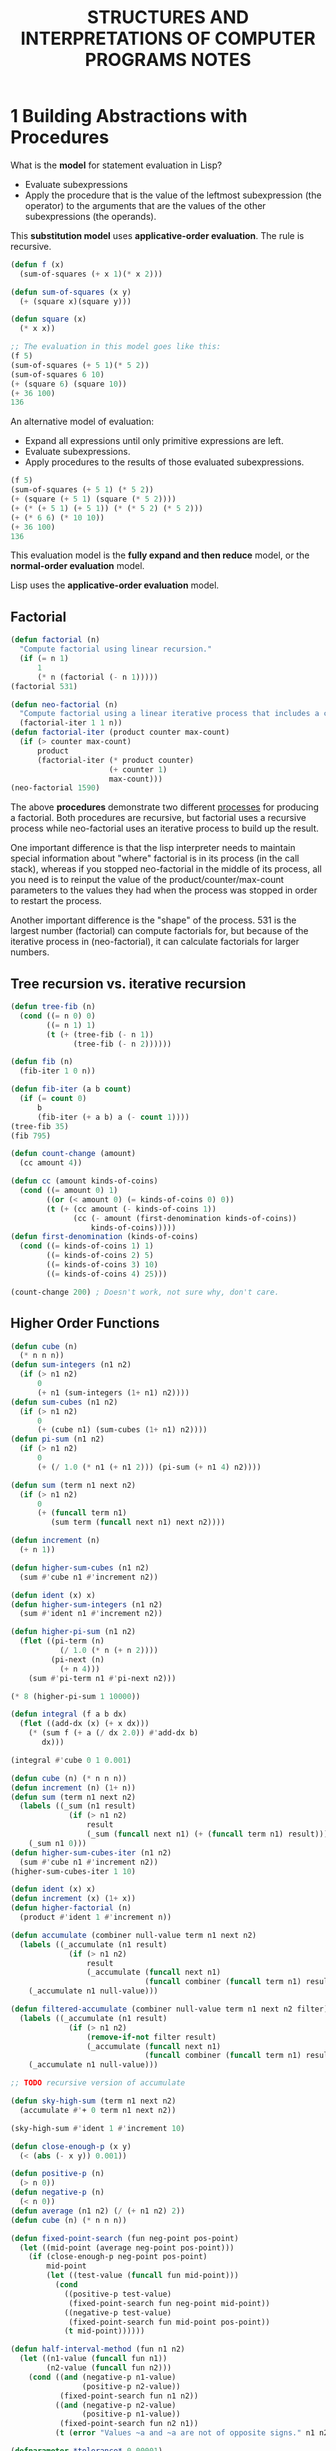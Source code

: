 #+title: STRUCTURES AND INTERPRETATIONS OF COMPUTER PROGRAMS NOTES

* 1 Building Abstractions with Procedures
What is the *model* for statement evaluation in Lisp?
- Evaluate subexpressions
- Apply the procedure that is the value of the leftmost subexpression (the operator) to the arguments that are the values of the other subexpressions (the operands).
This *substitution model* uses *applicative-order evaluation*. The rule is recursive.

#+begin_src lisp
(defun f (x)
  (sum-of-squares (+ x 1)(* x 2)))

(defun sum-of-squares (x y)
  (+ (square x)(square y)))

(defun square (x)
  (* x x))

;; The evaluation in this model goes like this:
(f 5)
(sum-of-squares (+ 5 1)(* 5 2))
(sum-of-squares 6 10)
(+ (square 6) (square 10))
(+ 36 100)
136
#+end_src

An alternative model of evaluation:
- Expand all expressions until only primitive expressions are left.
- Evaluate subexpressions.
- Apply procedures to the results of those evaluated subexpressions.

#+begin_src lisp
(f 5)
(sum-of-squares (+ 5 1) (* 5 2))
(+ (square (+ 5 1) (square (* 5 2))))
(+ (* (+ 5 1) (+ 5 1)) (* (* 5 2) (* 5 2)))
(+ (* 6 6) (* 10 10))
(+ 36 100)
136
#+end_src

This evaluation model is the *fully expand and then reduce* model, or the *normal-order evaluation* model.

Lisp uses the *applicative-order evaluation* model.

** Factorial
#+begin_src lisp
(defun factorial (n)
  "Compute factorial using linear recursion."
  (if (= n 1)
      1
      (* n (factorial (- n 1)))))
(factorial 531)

(defun neo-factorial (n)
  "Compute factorial using a linear iterative process that includes a counter."
  (factorial-iter 1 1 n))
(defun factorial-iter (product counter max-count)
  (if (> counter max-count)
      product
      (factorial-iter (* product counter)
                      (+ counter 1)
                      max-count)))
(neo-factorial 1590)
#+end_src

The above *procedures* demonstrate two different _processes_ for producing a factorial. Both procedures are recursive, but factorial uses a recursive process while neo-factorial uses an iterative process to build up the result.

One important difference is that the lisp interpreter needs to maintain special information about "where" factorial is in its process (in the call stack), whereas if you stopped neo-factorial in the middle of its process, all you need is to reinput the value of the product/counter/max-count parameters to the values they had when the process was stopped in order to restart the process.

Another important difference is the "shape" of the process. 531 is the largest number (factorial) can compute factorials for, but because of the iterative process in (neo-factorial), it can calculate factorials for larger numbers.

** Tree recursion vs. iterative recursion
#+begin_src lisp
(defun tree-fib (n)
  (cond ((= n 0) 0)
        ((= n 1) 1)
        (t (+ (tree-fib (- n 1))
              (tree-fib (- n 2))))))

(defun fib (n)
  (fib-iter 1 0 n))

(defun fib-iter (a b count)
  (if (= count 0)
      b
      (fib-iter (+ a b) a (- count 1))))
(tree-fib 35)
(fib 795)

(defun count-change (amount)
  (cc amount 4))

(defun cc (amount kinds-of-coins)
  (cond ((= amount 0) 1)
        ((or (< amount 0) (= kinds-of-coins 0) 0))
        (t (+ (cc amount (- kinds-of-coins 1))
              (cc (- amount (first-denomination kinds-of-coins))
                  kinds-of-coins)))))
(defun first-denomination (kinds-of-coins)
  (cond ((= kinds-of-coins 1) 1)
        ((= kinds-of-coins 2) 5)
        ((= kinds-of-coins 3) 10)
        ((= kinds-of-coins 4) 25)))

(count-change 200) ; Doesn't work, not sure why, don't care.
#+end_src

** Higher Order Functions
#+begin_src lisp
(defun cube (n)
  (* n n n))
(defun sum-integers (n1 n2)
  (if (> n1 n2)
      0
      (+ n1 (sum-integers (1+ n1) n2))))
(defun sum-cubes (n1 n2)
  (if (> n1 n2)
      0
      (+ (cube n1) (sum-cubes (1+ n1) n2))))
(defun pi-sum (n1 n2)
  (if (> n1 n2)
      0
      (+ (/ 1.0 (* n1 (+ n1 2))) (pi-sum (+ n1 4) n2))))

(defun sum (term n1 next n2)
  (if (> n1 n2)
      0
      (+ (funcall term n1)
         (sum term (funcall next n1) next n2))))

(defun increment (n)
  (+ n 1))

(defun higher-sum-cubes (n1 n2)
  (sum #'cube n1 #'increment n2))

(defun ident (x) x)
(defun higher-sum-integers (n1 n2)
  (sum #'ident n1 #'increment n2))

(defun higher-pi-sum (n1 n2)
  (flet ((pi-term (n)
           (/ 1.0 (* n (+ n 2))))
         (pi-next (n)
           (+ n 4)))
    (sum #'pi-term n1 #'pi-next n2)))

(* 8 (higher-pi-sum 1 10000))

(defun integral (f a b dx)
  (flet ((add-dx (x) (+ x dx)))
    (* (sum f (+ a (/ dx 2.0)) #'add-dx b)
       dx)))

(integral #'cube 0 1 0.001)
#+end_src

#+RESULTS:
: 0.24999388

#+begin_src lisp
(defun cube (n) (* n n n))
(defun increment (n) (1+ n))
(defun sum (term n1 next n2)
  (labels ((_sum (n1 result)
             (if (> n1 n2)
                 result
                 (_sum (funcall next n1) (+ (funcall term n1) result)))))
    (_sum n1 0)))
(defun higher-sum-cubes-iter (n1 n2)
  (sum #'cube n1 #'increment n2))
(higher-sum-cubes-iter 1 10)
#+end_src

#+RESULTS:
: 3025

#+begin_src lisp
(defun ident (x) x)
(defun increment (x) (1+ x))
(defun higher-factorial (n)
  (product #'ident 1 #'increment n))

(defun accumulate (combiner null-value term n1 next n2)
  (labels ((_accumulate (n1 result)
             (if (> n1 n2)
                 result
                 (_accumulate (funcall next n1)
                              (funcall combiner (funcall term n1) result)))))
    (_accumulate n1 null-value)))

(defun filtered-accumulate (combiner null-value term n1 next n2 filter)
  (labels ((_accumulate (n1 result)
             (if (> n1 n2)
                 (remove-if-not filter result)
                 (_accumulate (funcall next n1)
                              (funcall combiner (funcall term n1) result)))))
    (_accumulate n1 null-value)))

;; TODO recursive version of accumulate

(defun sky-high-sum (term n1 next n2)
  (accumulate #'+ 0 term n1 next n2))

(sky-high-sum #'ident 1 #'increment 10)

(defun close-enough-p (x y)
  (< (abs (- x y)) 0.001))

(defun positive-p (n)
  (> n 0))
(defun negative-p (n)
  (< n 0))
(defun average (n1 n2) (/ (+ n1 n2) 2))
(defun cube (n) (* n n n))

(defun fixed-point-search (fun neg-point pos-point)
  (let ((mid-point (average neg-point pos-point)))
    (if (close-enough-p neg-point pos-point)
        mid-point
        (let ((test-value (funcall fun mid-point)))
          (cond
            ((positive-p test-value)
             (fixed-point-search fun neg-point mid-point))
            ((negative-p test-value)
             (fixed-point-search fun mid-point pos-point))
            (t mid-point))))))

(defun half-interval-method (fun n1 n2)
  (let ((n1-value (funcall fun n1))
        (n2-value (funcall fun n2)))
    (cond ((and (negative-p n1-value)
                (positive-p n2-value))
           (fixed-point-search fun n1 n2))
          ((and (negative-p n2-value)
                (positive-p n1-value))
           (fixed-point-search fun n2 n1))
          (t (error "Values ~a and ~a are not of opposite signs." n1 n2)))))

(defparameter *tolerance* 0.00001)

(defun fixed-point (fun first-guess)
  (labels ((close-enough-p (v1 v2)
             (< (abs (- v1 v2)) *tolerance*))
           (try (guess)
             (let ((next-guess (funcall fun guess)))
               (if (close-enough-p guess next-guess)
                   next-guess
                   (try (print next-guess))))))
    (try first-guess)))

(fixed-point #'cos 1.0)
(fixed-point #'(lambda (y) (+ (sin y) (cos y)))
             1.0)
(defun fixed-sqrt (x)
  (fixed-point #'(lambda (y) (average y (/ x y))) 1.0))
(fixed-sqrt 199)
#+end_src

#+RESULTS:
: 14.106736

For me, the book really begins in the higher-order functions section. The iterative vs. recursive process section is also interesting, but the exercises are too mathematical for me.

The major difference I feel between the exercises in SICP and CLGISP is that the exercises don't build on top of each other, whereas the exercises in SICP so far have often built off of each other. CLGISP does have projects that are meant to integrate the lessons learned, but SICP feels like it does that even with normal exercises.
** SUMMARY

* 2 Building Abstractions with Data

What the hell is even 2.1? I don't know dick about intervals.

2.2.3 is an interesting section.
#+begin_quote
In sum-odd-squares, we begin with an enumerator, which generates a “signal” consisting of the leaves of a given tree. This signal is passed through a filter, which eliminates all but the odd elements. The resulting signal is in turn passed through a map, which is a “transducer” that applies the square procedure to each element. The output of the map is then fed to an accumulator, which combines the elements using +, starting from an initial 0.
...
Unfortunately, the two procedure definitions above fail to exhibit this signal-flow structure.... If we could organize our programs to make the signal-flow structure manifest in the procedures we write, this would increase the conceptual clarity of the resulting code.
#+end_quote

** 2.2.3
*** TODO Exercise 2.42 Eight Queens
I'm struggling to come up with the solution to this problem, so I am writing my thoughts here to order them.

I've spent a few days working on this and am stumped, so I'm going to skip and come back to it another time.
**** Things learned
Here are some things we've learned that I think are relevant to this exercise.

***** POINTS
We've learned how to make line segments and mess with points.

#+begin_src lisp
;; Exercise 2.2
;; Consider the problem of representing line segments in a plane. Each segment is represented as a pair of points:
;; a starting point and an ending point. Define a constructor make-segment and selectors start-segment and end-segment
;; that define the representation of segments in terms of points. Furthermore, a point can be represented as a pair of numbers:
;; the x coordinate and the y coordinate. Accordingly, specify a constructor make-point and selectors x-point and y-point that
;; define this representation. Finally, using your selectors and constructors, define a procedure midpoint-segment that takes a
;; line segment as argument and returns its midpoint (the point whose coordinates are the average of the coordinates of the endpoints).
;; To try your procedures, you’ll need a way to print points:

(defun average (x y)
  (/ (+ x y) 2.0))
(defun make-point (x y)
  (cons x y))
(defun x-point (point
)
  (car point))
(defun y-point (point)
  (cdr point))
(defun make-segment (start-point end-point)
  (cons start-point end-point))
(defun segment-start (seg)
  (car seg))
(defun segment-end (seg)
  (cdr seg))
(defun midpoint-segment (seg)
  (make-point
   (average (x-point (segment-start seg)) (x-point (segment-end seg)))
   (average (y-point (segment-start seg)) (y-point (segment-end seg)))))
(defun format-point (point)
  (format nil "~&(~a, ~a)" (x-point point) (y-point point)))
#+end_src

I believe this may be relevant to the ~safep~ procedure. I think we can create two points from point P and transposing the matrix on the same P to get the column, then check to see which points are directly horizontal or diagonal from the point (in other words, to identify unsafe points).

***** PERMUTATIONS

We've also been provided the ~permutations~ procedure.

#+begin_src lisp
(defun permutations (s)
  (if (null s)
      (list nil)
      (flatmap #'(lambda (x)
                   (mapcar #'(lambda (p)
                               (cons x p))
                           (permutations
                            (remove-if #'(lambda (m) (= x m)) s))))
               s)))

(permutations '(1 2 3 4 5 6 7 8))
#+end_src

#+RESULTS:
| (1 2 3 4 5 6 7 8) | (1 2 3 4 5 6 8 7) | (1 2 3 4 5 7 6 8) | (1 2 3 4 5 7 8 6) | (1 2 3 4 5 8 6 7) | (1 2 3 4 5 8 7 6) | (1 2 3 4 6 5 7 8) | (1 2 3 4 6 5 8 7) | (1 2 3 4 6 7 5 8) | (1 2 3 4 6 7 8 5) | (1 2 3 4 6 8 5 7) | (1 2 3 4 6 8 7 5) | (1 2 3 4 7 5 6 8) | (1 2 3 4 7 5 8 6) | (1 2 3 4 7 6 5 8) | (1 2 3 4 7 6 8 5) | (1 2 3 4 7 8 5 6) | (1 2 3 4 7 8 6 5) | (1 2 3 4 8 5 6 7) | (1 2 3 4 8 5 7 6) | (1 2 3 4 8 6 5 7) | (1 2 3 4 8 6 7 5) | (1 2 3 4 8 7 5 6) | (1 2 3 4 8 7 6 5) | (1 2 3 5 4 6 7 8) | (1 2 3 5 4 6 8 7) | (1 2 3 5 4 7 6 8) | (1 2 3 5 4 7 8 6) | (1 2 3 5 4 8 6 7) | (1 2 3 5 4 8 7 6) | (1 2 3 5 6 4 7 8) | (1 2 3 5 6 4 8 7) | (1 2 3 5 6 7 4 8) | (1 2 3 5 6 7 8 4) | (1 2 3 5 6 8 4 7) | (1 2 3 5 6 8 7 4) | (1 2 3 5 7 4 6 8) | (1 2 3 5 7 4 8 6) | (1 2 3 5 7 6 4 8) | (1 2 3 5 7 6 8 4) | (1 2 3 5 7 8 4 6) | (1 2 3 5 7 8 6 4) | (1 2 3 5 8 4 6 7) | (1 2 3 5 8 4 7 6) | (1 2 3 5 8 6 4 7) | (1 2 3 5 8 6 7 4) | (1 2 3 5 8 7 4 6) | (1 2 3 5 8 7 6 4) | (1 2 3 6 4 5 7 8) | (1 2 3 6 4 5 8 7) | (1 2 3 6 4 7 5 8) | (1 2 3 6 4 7 8 5) | (1 2 3 6 4 8 5 7) | (1 2 3 6 4 8 7 5) | (1 2 3 6 5 4 7 8) | (1 2 3 6 5 4 8 7) | (1 2 3 6 5 7 4 8) | (1 2 3 6 5 7 8 4) | (1 2 3 6 5 8 4 7) | (1 2 3 6 5 8 7 4) | (1 2 3 6 7 4 5 8) | (1 2 3 6 7 4 8 5) | (1 2 3 6 7 5 4 8) | (1 2 3 6 7 5 8 4) | (1 2 3 6 7 8 4 5) | (1 2 3 6 7 8 5 4) | (1 2 3 6 8 4 5 7) | (1 2 3 6 8 4 7 5) | (1 2 3 6 8 5 4 7) | (1 2 3 6 8 5 7 4) | (1 2 3 6 8 7 4 5) | (1 2 3 6 8 7 5 4) | (1 2 3 7 4 5 6 8) | (1 2 3 7 4 5 8 6) | (1 2 3 7 4 6 5 8) | (1 2 3 7 4 6 8 5) | (1 2 3 7 4 8 5 6) | (1 2 3 7 4 8 6 5) | (1 2 3 7 5 4 6 8) | (1 2 3 7 5 4 8 6) | (1 2 3 7 5 6 4 8) | (1 2 3 7 5 6 8 4) | (1 2 3 7 5 8 4 6) | (1 2 3 7 5 8 6 4) | (1 2 3 7 6 4 5 8) | (1 2 3 7 6 4 8 5) | (1 2 3 7 6 5 4 8) | (1 2 3 7 6 5 8 4) | (1 2 3 7 6 8 4 5) | (1 2 3 7 6 8 5 4) | (1 2 3 7 8 4 5 6) | (1 2 3 7 8 4 6 5) | (1 2 3 7 8 5 4 6) | (1 2 3 7 8 5 6 4) | (1 2 3 7 8 6 4 5) | (1 2 3 7 8 6 5 4) | (1 2 3 8 4 5 6 7) | (1 2 3 8 4 5 7 6) | (1 2 3 8 4 6 5 7) | (1 2 3 8 4 6 7 5) | (1 2 3 8 4 7 5 6) | (1 2 3 8 4 7 6 5) | (1 2 3 8 5 4 6 7) | (1 2 3 8 5 4 7 6) | (1 2 3 8 5 6 4 7) | (1 2 3 8 5 6 7 4) | (1 2 3 8 5 7 4 6) | (1 2 3 8 5 7 6 4) | (1 2 3 8 6 4 5 7) | (1 2 3 8 6 4 7 5) | (1 2 3 8 6 5 4 7) | (1 2 3 8 6 5 7 4) | (1 2 3 8 6 7 4 5) | (1 2 3 8 6 7 5 4) | (1 2 3 8 7 4 5 6) | (1 2 3 8 7 4 6 5) | (1 2 3 8 7 5 4 6) | (1 2 3 8 7 5 6 4) | (1 2 3 8 7 6 4 5) | (1 2 3 8 7 6 5 4) | (1 2 4 3 5 6 7 8) | (1 2 4 3 5 6 8 7) | (1 2 4 3 5 7 6 8) | (1 2 4 3 5 7 8 6) | (1 2 4 3 5 8 6 7) | (1 2 4 3 5 8 7 6) | (1 2 4 3 6 5 7 8) | (1 2 4 3 6 5 8 7) | (1 2 4 3 6 7 5 8) | (1 2 4 3 6 7 8 5) | (1 2 4 3 6 8 5 7) | (1 2 4 3 6 8 7 5) | (1 2 4 3 7 5 6 8) | (1 2 4 3 7 5 8 6) | (1 2 4 3 7 6 5 8) | (1 2 4 3 7 6 8 5) | (1 2 4 3 7 8 5 6) | (1 2 4 3 7 8 6 5) | (1 2 4 3 8 5 6 7) | (1 2 4 3 8 5 7 6) | (1 2 4 3 8 6 5 7) | (1 2 4 3 8 6 7 5) | (1 2 4 3 8 7 5 6) | (1 2 4 3 8 7 6 5) | (1 2 4 5 3 6 7 8) | (1 2 4 5 3 6 8 7) | (1 2 4 5 3 7 6 8) | (1 2 4 5 3 7 8 6) | (1 2 4 5 3 8 6 7) | (1 2 4 5 3 8 7 6) | (1 2 4 5 6 3 7 8) | (1 2 4 5 6 3 8 7) | (1 2 4 5 6 7 3 8) | (1 2 4 5 6 7 8 3) | (1 2 4 5 6 8 3 7) | (1 2 4 5 6 8 7 3) | (1 2 4 5 7 3 6 8) | (1 2 4 5 7 3 8 6) | (1 2 4 5 7 6 3 8) | (1 2 4 5 7 6 8 3) | (1 2 4 5 7 8 3 6) | (1 2 4 5 7 8 6 3) | (1 2 4 5 8 3 6 7) | (1 2 4 5 8 3 7 6) | (1 2 4 5 8 6 3 7) | (1 2 4 5 8 6 7 3) | (1 2 4 5 8 7 3 6) | (1 2 4 5 8 7 6 3) | (1 2 4 6 3 5 7 8) | (1 2 4 6 3 5 8 7) | (1 2 4 6 3 7 5 8) | (1 2 4 6 3 7 8 5) | (1 2 4 6 3 8 5 7) | (1 2 4 6 3 8 7 5) | (1 2 4 6 5 3 7 8) | (1 2 4 6 5 3 8 7) | (1 2 4 6 5 7 3 8) | (1 2 4 6 5 7 8 3) | (1 2 4 6 5 8 3 7) | (1 2 4 6 5 8 7 3) | (1 2 4 6 7 3 5 8) | (1 2 4 6 7 3 8 5) | (1 2 4 6 7 5 3 8) | (1 2 4 6 7 5 8 3) | (1 2 4 6 7 8 3 5) | (1 2 4 6 7 8 5 3) | (1 2 4 6 8 3 5 7) | (1 2 4 6 8 3 7 5) | (1 2 4 6 8 5 3 7) | (1 2 4 6 8 5 7 3) | (1 2 4 6 8 7 3 5) | (1 2 4 6 8 7 5 3) | (1 2 4 7 3 5 6 8) | (1 2 4 7 3 5 8 6) | (1 2 4 7 3 6 5 8) | (1 2 4 7 3 6 8 5) | (1 2 4 7 3 8 5 6) | (1 2 4 7 3 8 6 5) | (1 2 4 7 5 3 6 8) | (1 2 4 7 5 3 8 6) | (1 2 4 7 5 6 3 8) | (1 2 4 7 5 6 8 3) | (1 2 4 7 5 8 3 6) | (1 2 4 7 5 8 6 3) | (1 2 4 7 6 3 5 8) | (1 2 4 7 6 3 8 5) | (1 2 4 7 6 5 3 8) | (1 2 4 7 6 5 8 3) | (1 2 4 7 6 8 3 5) | (1 2 4 7 6 8 5 3) | (1 2 4 7 8 3 5 6) | (1 2 4 7 8 3 6 5) | (1 2 4 7 8 5 3 6) | (1 2 4 7 8 5 6 3) | (1 2 4 7 8 6 3 5) | (1 2 4 7 8 6 5 3) | (1 2 4 8 3 5 6 7) | (1 2 4 8 3 5 7 6) | (1 2 4 8 3 6 5 7) | (1 2 4 8 3 6 7 5) | (1 2 4 8 3 7 5 6) | (1 2 4 8 3 7 6 5) | (1 2 4 8 5 3 6 7) | (1 2 4 8 5 3 7 6) | (1 2 4 8 5 6 3 7) | (1 2 4 8 5 6 7 3) | (1 2 4 8 5 7 3 6) | (1 2 4 8 5 7 6 3) | (1 2 4 8 6 3 5 7) | (1 2 4 8 6 3 7 5) | (1 2 4 8 6 5 3 7) | (1 2 4 8 6 5 7 3) | (1 2 4 8 6 7 3 5) | (1 2 4 8 6 7 5 3) | (1 2 4 8 7 3 5 6) | (1 2 4 8 7 3 6 5) | (1 2 4 8 7 5 3 6) | (1 2 4 8 7 5 6 3) | (1 2 4 8 7 6 3 5) | (1 2 4 8 7 6 5 3) | (1 2 5 3 4 6 7 8) | (1 2 5 3 4 6 8 7) | (1 2 5 3 4 7 6 8) | (1 2 5 3 4 7 8 6) | (1 2 5 3 4 8 6 7) | (1 2 5 3 4 8 7 6) | (1 2 5 3 6 4 7 8) | (1 2 5 3 6 4 8 7) | (1 2 5 3 6 7 4 8) | (1 2 5 3 6 7 8 4) | (1 2 5 3 6 8 4 7) | (1 2 5 3 6 8 7 4) | (1 2 5 3 7 4 6 8) | (1 2 5 3 7 4 8 6) | (1 2 5 3 7 6 4 8) | (1 2 5 3 7 6 8 4) | (1 2 5 3 7 8 4 6) | (1 2 5 3 7 8 6 4) | (1 2 5 3 8 4 6 7) | (1 2 5 3 8 4 7 6) | (1 2 5 3 8 6 4 7) | (1 2 5 3 8 6 7 4) | (1 2 5 3 8 7 4 6) | (1 2 5 3 8 7 6 4) | (1 2 5 4 3 6 7 8) | (1 2 5 4 3 6 8 7) | (1 2 5 4 3 7 6 8) | (1 2 5 4 3 7 8 6) | (1 2 5 4 3 8 6 7) | (1 2 5 4 3 8 7 6) | (1 2 5 4 6 3 7 8) | (1 2 5 4 6 3 8 7) | (1 2 5 4 6 7 3 8) | (1 2 5 4 6 7 8 3) | (1 2 5 4 6 8 3 7) | (1 2 5 4 6 8 7 3) | (1 2 5 4 7 3 6 8) | (1 2 5 4 7 3 8 6) | (1 2 5 4 7 6 3 8) | (1 2 5 4 7 6 8 3) | (1 2 5 4 7 8 3 6) | (1 2 5 4 7 8 6 3) | (1 2 5 4 8 3 6 7) | (1 2 5 4 8 3 7 6) | (1 2 5 4 8 6 3 7) | (1 2 5 4 8 6 7 3) | (1 2 5 4 8 7 3 6) | (1 2 5 4 8 7 6 3) | (1 2 5 6 3 4 7 8) | (1 2 5 6 3 4 8 7) | (1 2 5 6 3 7 4 8) | (1 2 5 6 3 7 8 4) | (1 2 5 6 3 8 4 7) | (1 2 5 6 3 8 7 4) | (1 2 5 6 4 3 7 8) | (1 2 5 6 4 3 8 7) | (1 2 5 6 4 7 3 8) | (1 2 5 6 4 7 8 3) | (1 2 5 6 4 8 3 7) | (1 2 5 6 4 8 7 3) | (1 2 5 6 7 3 4 8) | (1 2 5 6 7 3 8 4) | (1 2 5 6 7 4 3 8) | (1 2 5 6 7 4 8 3) | (1 2 5 6 7 8 3 4) | (1 2 5 6 7 8 4 3) | (1 2 5 6 8 3 4 7) | (1 2 5 6 8 3 7 4) | (1 2 5 6 8 4 3 7) | (1 2 5 6 8 4 7 3) | (1 2 5 6 8 7 3 4) | (1 2 5 6 8 7 4 3) | (1 2 5 7 3 4 6 8) | (1 2 5 7 3 4 8 6) | (1 2 5 7 3 6 4 8) | (1 2 5 7 3 6 8 4) | (1 2 5 7 3 8 4 6) | (1 2 5 7 3 8 6 4) | (1 2 5 7 4 3 6 8) | (1 2 5 7 4 3 8 6) | (1 2 5 7 4 6 3 8) | (1 2 5 7 4 6 8 3) | (1 2 5 7 4 8 3 6) | (1 2 5 7 4 8 6 3) | (1 2 5 7 6 3 4 8) | (1 2 5 7 6 3 8 4) | (1 2 5 7 6 4 3 8) | (1 2 5 7 6 4 8 3) | (1 2 5 7 6 8 3 4) | (1 2 5 7 6 8 4 3) | (1 2 5 7 8 3 4 6) | (1 2 5 7 8 3 6 4) | (1 2 5 7 8 4 3 6) | (1 2 5 7 8 4 6 3) | (1 2 5 7 8 6 3 4) | (1 2 5 7 8 6 4 3) | (1 2 5 8 3 4 6 7) | (1 2 5 8 3 4 7 6) | (1 2 5 8 3 6 4 7) | (1 2 5 8 3 6 7 4) | (1 2 5 8 3 7 4 6) | (1 2 5 8 3 7 6 4) | (1 2 5 8 4 3 6 7) | (1 2 5 8 4 3 7 6) | (1 2 5 8 4 6 3 7) | (1 2 5 8 4 6 7 3) | (1 2 5 8 4 7 3 6) | (1 2 5 8 4 7 6 3) | (1 2 5 8 6 3 4 7) | (1 2 5 8 6 3 7 4) | (1 2 5 8 6 4 3 7) | (1 2 5 8 6 4 7 3) | (1 2 5 8 6 7 3 4) | (1 2 5 8 6 7 4 3) | (1 2 5 8 7 3 4 6) | (1 2 5 8 7 3 6 4) | (1 2 5 8 7 4 3 6) | (1 2 5 8 7 4 6 3) | (1 2 5 8 7 6 3 4) | (1 2 5 8 7 6 4 3) | (1 2 6 3 4 5 7 8) | (1 2 6 3 4 5 8 7) | (1 2 6 3 4 7 5 8) | (1 2 6 3 4 7 8 5) | (1 2 6 3 4 8 5 7) | (1 2 6 3 4 8 7 5) | (1 2 6 3 5 4 7 8) | (1 2 6 3 5 4 8 7) | (1 2 6 3 5 7 4 8) | (1 2 6 3 5 7 8 4) | (1 2 6 3 5 8 4 7) | (1 2 6 3 5 8 7 4) | (1 2 6 3 7 4 5 8) | (1 2 6 3 7 4 8 5) | (1 2 6 3 7 5 4 8) | (1 2 6 3 7 5 8 4) | (1 2 6 3 7 8 4 5) | (1 2 6 3 7 8 5 4) | (1 2 6 3 8 4 5 7) | (1 2 6 3 8 4 7 5) | (1 2 6 3 8 5 4 7) | (1 2 6 3 8 5 7 4) | (1 2 6 3 8 7 4 5) | (1 2 6 3 8 7 5 4) | (1 2 6 4 3 5 7 8) | (1 2 6 4 3 5 8 7) | (1 2 6 4 3 7 5 8) | (1 2 6 4 3 7 8 5) | (1 2 6 4 3 8 5 7) | (1 2 6 4 3 8 7 5) | (1 2 6 4 5 3 7 8) | (1 2 6 4 5 3 8 7) | (1 2 6 4 5 7 3 8) | (1 2 6 4 5 7 8 3) | (1 2 6 4 5 8 3 7) | (1 2 6 4 5 8 7 3) | (1 2 6 4 7 3 5 8) | (1 2 6 4 7 3 8 5) | (1 2 6 4 7 5 3 8) | (1 2 6 4 7 5 8 3) | (1 2 6 4 7 8 3 5) | (1 2 6 4 7 8 5 3) | (1 2 6 4 8 3 5 7) | (1 2 6 4 8 3 7 5) | (1 2 6 4 8 5 3 7) | (1 2 6 4 8 5 7 3) | (1 2 6 4 8 7 3 5) | (1 2 6 4 8 7 5 3) | (1 2 6 5 3 4 7 8) | (1 2 6 5 3 4 8 7) | (1 2 6 5 3 7 4 8) | (1 2 6 5 3 7 8 4) | (1 2 6 5 3 8 4 7) | (1 2 6 5 3 8 7 4) | (1 2 6 5 4 3 7 8) | (1 2 6 5 4 3 8 7) | (1 2 6 5 4 7 3 8) | (1 2 6 5 4 7 8 3) | (1 2 6 5 4 8 3 7) | (1 2 6 5 4 8 7 3) | (1 2 6 5 7 3 4 8) | (1 2 6 5 7 3 8 4) | (1 2 6 5 7 4 3 8) | (1 2 6 5 7 4 8 3) | (1 2 6 5 7 8 3 4) | (1 2 6 5 7 8 4 3) | (1 2 6 5 8 3 4 7) | (1 2 6 5 8 3 7 4) | (1 2 6 5 8 4 3 7) | (1 2 6 5 8 4 7 3) | (1 2 6 5 8 7 3 4) | (1 2 6 5 8 7 4 3) | (1 2 6 7 3 4 5 8) | (1 2 6 7 3 4 8 5) | (1 2 6 7 3 5 4 8) | (1 2 6 7 3 5 8 4) | (1 2 6 7 3 8 4 5) | (1 2 6 7 3 8 5 4) | (1 2 6 7 4 3 5 8) | (1 2 6 7 4 3 8 5) | (1 2 6 7 4 5 3 8) | (1 2 6 7 4 5 8 3) | (1 2 6 7 4 8 3 5) | (1 2 6 7 4 8 5 3) | (1 2 6 7 5 3 4 8) | (1 2 6 7 5 3 8 4) | (1 2 6 7 5 4 3 8) | (1 2 6 7 5 4 8 3) | (1 2 6 7 5 8 3 4) | (1 2 6 7 5 8 4 3) | (1 2 6 7 8 3 4 5) | (1 2 6 7 8 3 5 4) | (1 2 6 7 8 4 3 5) | (1 2 6 7 8 4 5 3) | (1 2 6 7 8 5 3 4) | (1 2 6 7 8 5 4 3) | (1 2 6 8 3 4 5 7) | (1 2 6 8 3 4 7 5) | (1 2 6 8 3 5 4 7) | (1 2 6 8 3 5 7 4) | (1 2 6 8 3 7 4 5) | (1 2 6 8 3 7 5 4) | (1 2 6 8 4 3 5 7) | (1 2 6 8 4 3 7 5) | (1 2 6 8 4 5 3 7) | (1 2 6 8 4 5 7 3) | (1 2 6 8 4 7 3 5) | (1 2 6 8 4 7 5 3) | (1 2 6 8 5 3 4 7) | (1 2 6 8 5 3 7 4) | (1 2 6 8 5 4 3 7) | (1 2 6 8 5 4 7 3) | (1 2 6 8 5 7 3 4) | (1 2 6 8 5 7 4 3) | (1 2 6 8 7 3 4 5) | (1 2 6 8 7 3 5 4) | (1 2 6 8 7 4 3 5) | (1 2 6 8 7 4 5 3) | (1 2 6 8 7 5 3 4) | (1 2 6 8 7 5 4 3) | (1 2 7 3 4 5 6 8) | (1 2 7 3 4 5 8 6) | (1 2 7 3 4 6 5 8) | (1 2 7 3 4 6 8 5) | (1 2 7 3 4 8 5 6) | (1 2 7 3 4 8 6 5) | (1 2 7 3 5 4 6 8) | (1 2 7 3 5 4 8 6) | (1 2 7 3 5 6 4 8) | (1 2 7 3 5 6 8 4) | (1 2 7 3 5 8 4 6) | (1 2 7 3 5 8 6 4) | (1 2 7 3 6 4 5 8) | (1 2 7 3 6 4 8 5) | (1 2 7 3 6 5 4 8) | (1 2 7 3 6 5 8 4) | (1 2 7 3 6 8 4 5) | (1 2 7 3 6 8 5 4) | (1 2 7 3 8 4 5 6) | (1 2 7 3 8 4 6 5) | (1 2 7 3 8 5 4 6) | (1 2 7 3 8 5 6 4) | (1 2 7 3 8 6 4 5) | (1 2 7 3 8 6 5 4) | (1 2 7 4 3 5 6 8) | (1 2 7 4 3 5 8 6) | (1 2 7 4 3 6 5 8) | (1 2 7 4 3 6 8 5) | (1 2 7 4 3 8 5 6) | (1 2 7 4 3 8 6 5) | (1 2 7 4 5 3 6 8) | (1 2 7 4 5 3 8 6) | ... |

This procedure produces all of the possible unique configurations of numbers in a list of numbers.

I believe this is important since we are essentially going to have to produce all of the possible permutations of the chess board with 8 safe queens on it. To do that, I believe this is going to require making permutations for each row, taking into account the position of the queen on the previous row in all previous permutations. A set of permutations for every previous set of permutations.

***** LINEAR ALGEBRA OPERATIONS
We've also learned how to transpose a matrix and do some linear algebra operations on a matrix.

#+begin_src lisp
;; Exercise 2.37

(defparameter *matrix* '((1 2 3 4)
                         (4 5 6 6)
                         (6 7 8 9)))

(defparameter *vec* '(4 7 8 2))

(defun dot-product (v w)
  (reduce #'+ (mapcar #'* v w)))

(defun matrix-*-vector (m v)
  (mapcar #'(lambda (x) (dot-product x v)) m))

(defun transpose (m)
  (if (null (first m))
      nil
      (cons (mapcar #'(lambda (x) (first x)) m)
            (transpose (mapcar #'(lambda (x) (rest x)) m)))))

(defun matrix-*-matrix (m n)
  (mapcar #'(lambda (v) (matrix-*-vector (transpose n) v)) m))

(transpose *matrix*)
#+end_src

#+RESULTS:
| 1 | 4 | 6 |
| 2 | 5 | 7 |
| 3 | 6 | 8 |
| 4 | 6 | 9 |

I think that transposing will be important for creating points. I don't know if the other operations are going to be helpful for solving this exercise.
**** Observations
***** MATRIX USING ENUMERATE-INTERVAL
Using enumerate-interval to make a matrix,

#+begin_src lisp
(list
 (enumerate-interval 1 8)
 (enumerate-interval 1 8)
 (enumerate-interval 1 8)
 (enumerate-interval 1 8)
 (enumerate-interval 1 8)
 (enumerate-interval 1 8)
 (enumerate-interval 1 8)
 (enumerate-interval 1 8))
#+end_src

#+RESULTS:
| 1 | 2 | 3 | 4 | 5 | 6 | 7 | 8 |
| 1 | 2 | 3 | 4 | 5 | 6 | 7 | 8 |
| 1 | 2 | 3 | 4 | 5 | 6 | 7 | 8 |
| 1 | 2 | 3 | 4 | 5 | 6 | 7 | 8 |
| 1 | 2 | 3 | 4 | 5 | 6 | 7 | 8 |
| 1 | 2 | 3 | 4 | 5 | 6 | 7 | 8 |
| 1 | 2 | 3 | 4 | 5 | 6 | 7 | 8 |
| 1 | 2 | 3 | 4 | 5 | 6 | 7 | 8 |

~mapcar~ will go through each "row" of the matrix. To get the column, we can use ~transpose~.

#+begin_src lisp
(transpose (list
            (enumerate-interval 1 8)
            (enumerate-interval 1 8)
            (enumerate-interval 1 8)
            (enumerate-interval 1 8)
            (enumerate-interval 1 8)
            (enumerate-interval 1 8)
            (enumerate-interval 1 8)
            (enumerate-interval 1 8)))
#+end_src

#+RESULTS:
| 1 | 1 | 1 | 1 | 1 | 1 | 1 | 1 |
| 2 | 2 | 2 | 2 | 2 | 2 | 2 | 2 |
| 3 | 3 | 3 | 3 | 3 | 3 | 3 | 3 |
| 4 | 4 | 4 | 4 | 4 | 4 | 4 | 4 |
| 5 | 5 | 5 | 5 | 5 | 5 | 5 | 5 |
| 6 | 6 | 6 | 6 | 6 | 6 | 6 | 6 |
| 7 | 7 | 7 | 7 | 7 | 7 | 7 | 7 |
| 8 | 8 | 8 | 8 | 8 | 8 | 8 | 8 |

The problem here is: How do we actually create the final matrices? How do we represent the position of the queen?

Maybe we should have a matrix of points and skip the transposing?

#+begin_src lisp
(mapcar #'(lambda (x y) (make-point x y))
        (make-matrix 8) (transpose (make-matrix 8)))
#+end_src

**** Data representation
I've been pondering two questions:

1. How do I represent the data?
2. How do I show the position of the queen?

I considered a matrix of points, as I said above. But, I think the solution has presented itself to me after carefully reading the problem again.

#+begin_quote
The “eight-queens puzzle” asks how to place eight queens on a chessboard so that no queen is in check from any other (i.e., no two queens are in the same row, column, or diagonal). ...

One way to solve the puzzle is to work across the board, *placing a queen in each column.* Once we have placed k−1 queens, we must place the kth queen in a position where it does not check any of the queens already on the board. We can formulate this approach recursively: Assume that we have already generated the sequence of all possible ways to place k−1 queens in the first k−1 columns of the board. For each of these ways, generate an extended set of positions by placing a queen in each row of the kth column. Now filter these, keeping only the positions for which the queen in the kth column is safe with respect to the other queens. This produces the sequence of all ways to place k queens in the first k columns. By continuing this process, *we will produce not only one solution, but all solutions to the puzzle*.
#+end_quote

"Placing a queen in each column" at first sounds like placing one queen in each column, but then "we will produce not only one solution, but all solutions to the puzzle" makes it fairly clear that we are actually placing ALL the queens in every safe position possible. In other words, the first vector in the matrix, like ~'(1 2 3 4 5 6 7 8)~, doesn't need to only hold one queen, it can hold ALL queens.

Then, the next vector can also hold ALL queens. In other words, instead of thinking of "the position of the queen", we need to think of ALL the positions of ALL the queens in each vector.

There is another important observation: we are suppose to place 8 queens on an 8x8 matrix. They must also be placed in a way that they are all "safe". That means there can only be one queen in each row, and only one in each column, and those positions can't be changed at all.

Now, if we are creating "not only one solution, but all solutions to the puzzle", that means that the number of possible configurations for queens is actually much smaller than you might at first imagine. Not only must there only be one queen in each row and column, but they also can't be configured in such a way so that they are diagonally unsafe.

So, I believe that for any 8x8 matrix there can only be 8 possible queen configurations.

That means that for every place k_n, that represents the one and only possible configuration of that nth queen.

That also means that the ~queens~ procedure isn't going to return several different matrices representing the different possible configurations. It will return one matrix that represents all 8 possible configurations in parallel.

This problem is similar to the Sudoku or Number Play game, where again there is a 9x9 matrix of numbers, split into 9 blocks of 3x3 matrices, and no number can be present more than once in a row or column of the larger 9x9 matrix, nor can any number be present more than once in any of the 3x3 inner matrices.

**** SAFEP
So now the question is, how do I know what a safe vector is?

#+begin_quote
You must also write the procedure safe?, which determines for a set of positions, whether the queen in the kth column is safe with respect to the others. (Note that we need only check whether the new queen is safe—the other queens are already guaranteed safe with respect to each other.)
#+end_quote

If we are presented with all of the permutations of ~'(1 2 3 4 5 6 7 8)~, how do we know which of those permutations is safe? What property do we need to look for in a permutation?

#+begin_src lisp
(defun queens (board-size)
  "A procedure that produces every permutation of chess board with eight queens on it where
all of the queens on it are safe."
  (labels ((queen-cols (k)
             (if (= k 0)
                 (list *empty-board*)
                 (remove-if-not
                  #'(lambda (positions) (safep k positions))
                  (flatmap
                   #'(lambda (rest-of-queens)
                       (mapcar
                        #'(lambda (new-row)
                            (adjoin-position new-row k rest-of-queens))
                        (enumerate-interval 1 board-size)))
                   (queen-cols (- k 1)))))))
    (queen-cols board-size)))
#+end_src

SAFEP will have access to the current number/queen, so it can look at all previous vectors and check where it's safe relative to them. Checking the other columns is easy (we can ~transpose~ ~positions~ to look for the same ~member~ number ~k~ in them), but what about diagonals?

For column ~k~, the previous row's ~k~ is unsafe, the neighboring columns (1+ k) and (1- k) for the new-row are also unsafe because we know they are diagonal.
**** ADJOIN-POSITION
#+begin_src lisp
(defun adjoin-position (row position rest-of-queens)
  "A procedure that adjoins a new row-column position to a set of positions.")
#+end_src
The ADJOIN-POSITION procedure will have knowledge of the following information:
1. The current row number (between 1 and BOARD-SIZE)
2. The current queen number/position, ~k~, (between 1 and BOARD-SIZE)
3. The state of the matrix so far
* 3 MODULARITY, OBJECTS, AND STATE
** 3.1
*** 3.1.1 Local State Variables
Closures are introduced.

#+begin_src lisp
(defun make-account (balance)
  (flet ((withdraw (amount)
           (if (>= balance amount)
               (begin (setf balance
                            (- balance amount))
                      balance)
               "Insufficient funds"))
         (deposit (amount)
           (setf balance (+ balance amount))
           balance)
         (dispatch (m)
           (cond ((eql m 'withdraw) withdraw)
                 ((eql m 'deposit) deposit)
                 (t (error "Unknown request:
                 MAKE-ACCOUNT" m)))))
    #'dispatch))


(defparameter *acct* (make-account 100))


(defun make-accumulator (n)
  (let ((sum 0))
    (lambda (x) (setf sum (+ x sum))
      sum)))

(setf A (make-accumulator 5))

(funcall A 5)


(defun make-monitored (fun)
  (let ((times 0))
    (lambda (x)
      (progn (if (eql x 'times-called)
                 times
                 (funcall fun x))
             (setf times (+ 1 times)))
      fun)))

(defparameter *mf* (make-monitored #'make-accumulator))

(funcall *mf* 5)
#+end_src

